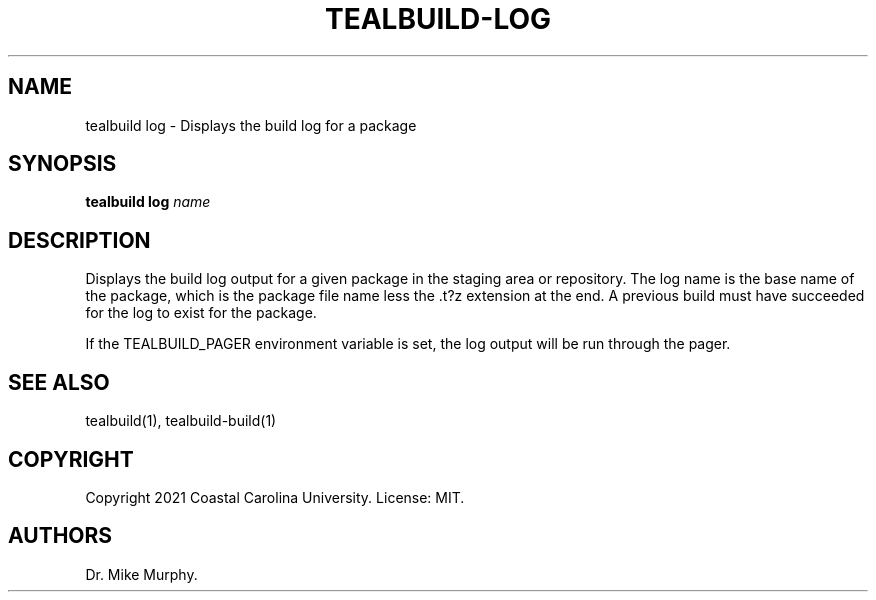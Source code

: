 .\" Automatically generated by Pandoc 2.14.0.1
.\"
.TH "TEALBUILD-LOG" "1" "June 2021" "TealBuild" ""
.hy
.SH NAME
.PP
tealbuild log - Displays the build log for a package
.SH SYNOPSIS
.PP
\f[B]tealbuild log\f[R] \f[I]name\f[R]
.SH DESCRIPTION
.PP
Displays the build log output for a given package in the staging area or
repository.
The log name is the base name of the package, which is the package file
name less the .t?z extension at the end.
A previous build must have succeeded for the log to exist for the
package.
.PP
If the TEALBUILD_PAGER environment variable is set, the log output will
be run through the pager.
.SH SEE ALSO
.PP
tealbuild(1), tealbuild-build(1)
.SH COPYRIGHT
.PP
Copyright 2021 Coastal Carolina University.
License: MIT.
.SH AUTHORS
Dr.\ Mike Murphy.
